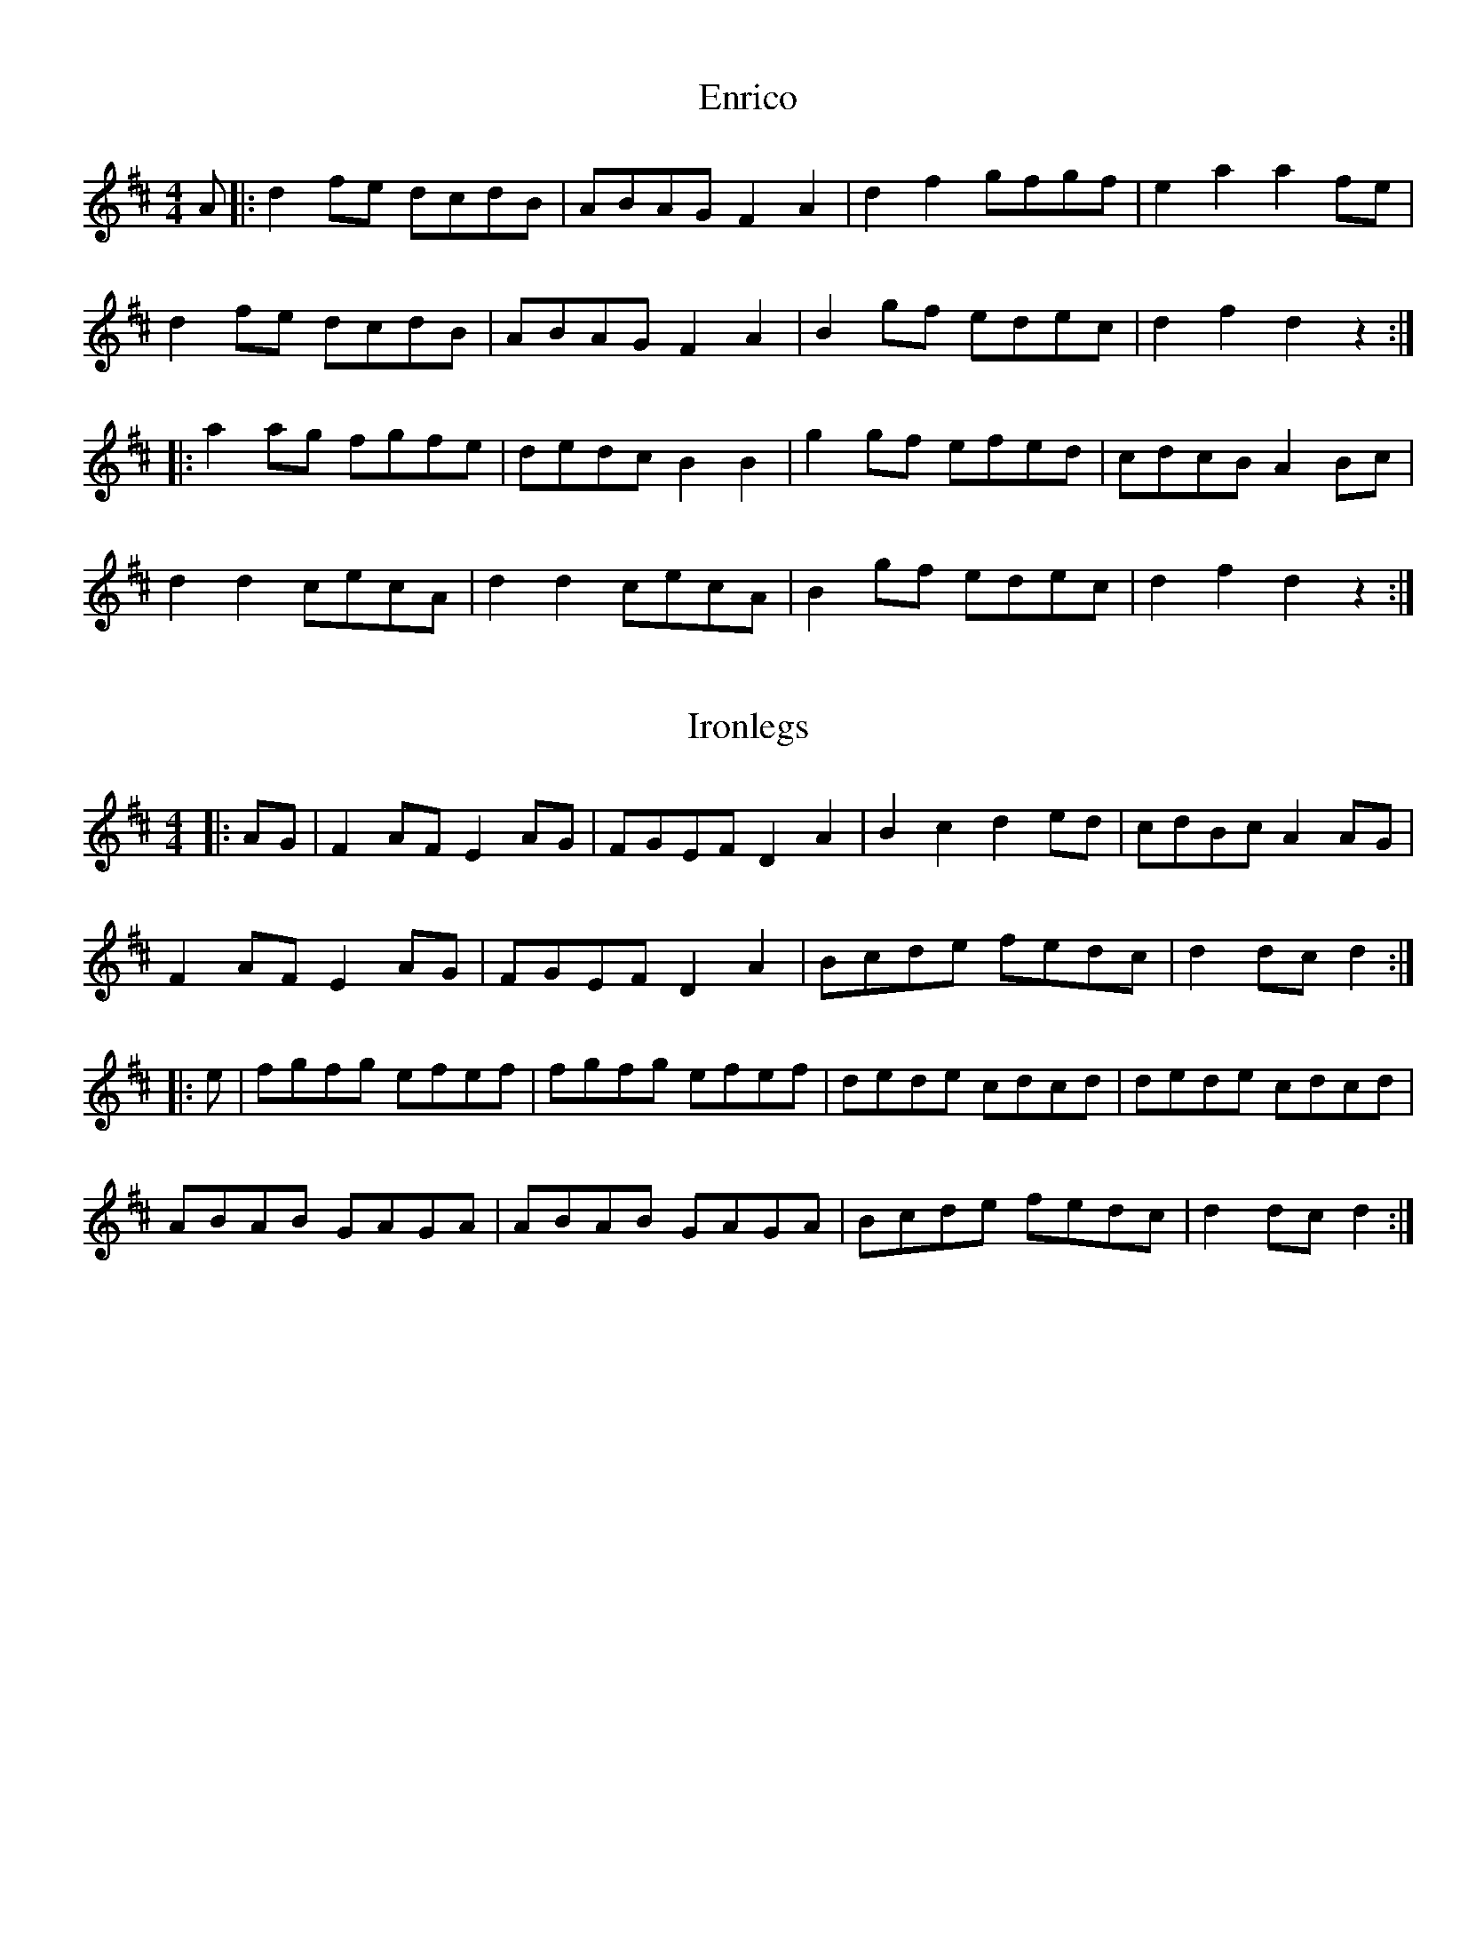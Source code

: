 %%topmargin 0.4cm
%%botmargin 0.4cm
%%rightmargin 0.8cm
%%leftmargin 1.2cm
%%pagewidth 21cm
%%pageheigh 14.8cm

X: 1
T: Enrico
R: reel
M: 4/4
L: 1/8
K: Dmaj
A|:d2fe dcdB|ABAG F2A2|d2f2 gfgf|e2a2 a2fe|
d2fe dcdB|ABAG F2A2|B2gf edec|d2f2 d2z2:|
|:a2ag fgfe|dedc B2B2|g2gf efed|cdcB A2Bc|
d2d2 cecA|d2d2 cecA|B2gf edec|d2f2 d2z2:| 

X: 2
T: Ironlegs
R: hornpipe
M: 4/4
L: 1/8
K: Dmaj
|:AG|F2AF E2AG|FGEF D2A2|B2c2 d2ed|cdBc A2AG|
F2AF E2AG|FGEF D2A2|Bcde fedc|d2dc d2:|
|:e|fgfg efef|fgfg efef|dede cdcd|dede cdcd|
ABAB GAGA|ABAB GAGA|Bcde fedc|d2dc d2:| 